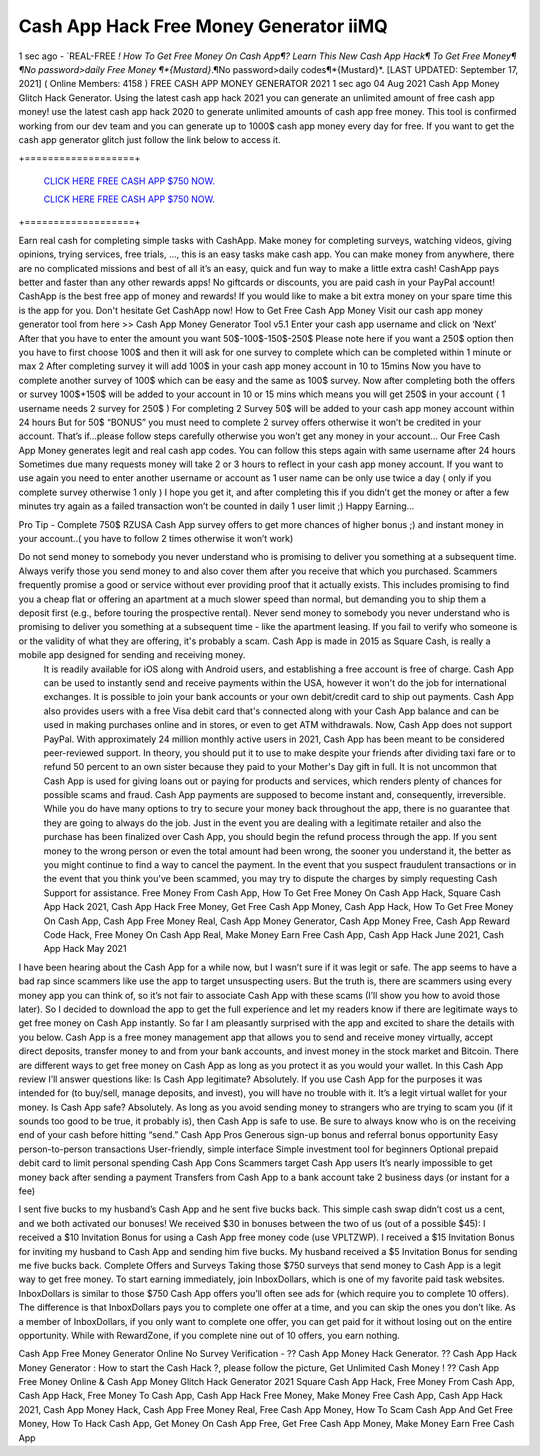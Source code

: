 Cash App Hack Free Money Generator iiMQ
~~~~~~~
1 sec ago - `REAL-FREE *! How To Get Free Money On Cash App¶? Learn This New Cash App Hack¶ To Get Free Money¶
¶No password>daily Free Money ¶*{Mustard}*.¶No password>daily codes¶*{Mustard}*.
[LAST UPDATED: September 17, 2021] ( Online Members: 4158 )
FREE CASH APP MONEY GENERATOR 2021
1 sec ago 04 Aug 2021 Cash App Money Glitch Hack Generator. Using the latest cash app hack 2021 you can generate an unlimited amount of free cash app money! use the latest cash app hack 2020 to generate unlimited amounts of cash app free money. This tool is confirmed working from our dev team and you can generate up to 1000$ cash app money every day for free. If you want to get the cash app generator glitch just follow the link below to access it.

+===================+

  `CLICK HERE FREE CASH APP $750 NOW.
  <https://getmyfile.co/eeb7e6b>`_

  `CLICK HERE FREE CASH APP $750 NOW.
  <https://getmyfile.co/eeb7e6b>`_
+===================+

Earn real cash for completing simple tasks with CashApp. Make money for completing surveys, watching videos, giving opinions, trying services, free trials, ..., this is an easy tasks make cash app. You can make money from anywhere, there are no complicated missions and best of all it’s an easy, quick and fun way to make a little extra cash! CashApp pays better and faster than any other rewards apps! No giftcards or discounts, you are paid cash in your PayPal account! CashApp is the best free app of money and rewards! If you would like to make a bit extra money on your spare time this is the app for you. Don't hesitate Get CashApp now!
How to Get Free Cash App Money
Visit our cash app money generator tool from here >> Cash App Money Generator Tool v5.1
Enter your cash app username and click on ‘Next’
After that you have to enter the amount you want 50$-100$-150$-250$
Please note here if you want a 250$ option then you have to first choose 100$ and then it will ask for one survey to complete which can be completed within 1 minute or max 2
After completing survey it will add 100$ in your cash app money account in 10 to 15mins
Now you have to complete another survey of 100$ which can be easy and the same as 100$ survey.
Now after completing both the offers or survey 100$+150$ will be added to your account in 10 or 15 mins which means you will get 250$ in your account ( 1 username needs 2 survey for 250$ )
For completing 2 Survey 50$ will be added to your cash app money account within 24 hours
But for 50$ “BONUS” you must need to complete 2 survey offers otherwise it won’t be credited in your account.
That’s if...please follow steps carefully otherwise you won’t get any money in your account…
Our Free Cash App Money generates legit and real cash app codes.
You can follow this steps again with same username after 24 hours 
Sometimes due many requests money will take 2 or 3 hours to reflect in your cash app money account.
If you want to use again you need to enter another username or account as 1 user name can be only use twice a day ( only if you complete survey otherwise 1 only )
I hope you get it, and after completing this if you didn’t get the money or after a few minutes try again as a failed transaction won’t be counted in daily 1 user limit ;) 
Happy Earning…


Pro Tip - Complete 750$ RZUSA Cash App survey offers to get more chances of higher bonus ;) and instant money in your account..( you have to follow 2 times otherwise it won’t work)
 
Do not send money to somebody you never understand who is promising to deliver you something at a subsequent time. Always verify those you send money to and also cover them after you receive that which you purchased. Scammers frequently promise a good or service without ever providing proof that it actually exists. This includes promising to find you a cheap flat or offering an apartment at a much slower speed than normal, but demanding you to ship them a deposit first (e.g., before touring the prospective rental). Never send money to somebody you never understand who is promising to deliver you something at a subsequent time - like the apartment leasing. If you fail to verify who someone is or the validity of what they are offering, it's probably a scam. Cash App is made in 2015 as Square Cash, is really a mobile app designed for sending and receiving money.
 It is readily available for iOS along with Android users, and establishing a free account is free of charge. Cash App can be used to instantly send and receive payments within the USA, however it won't do the job for international exchanges. It is possible to join your bank accounts or your own debit/credit card to ship out payments. Cash App also provides users with a free Visa debit card that's connected along with your Cash App balance and can be used in making purchases online and in stores, or even to get ATM withdrawals. Now, Cash App does not support PayPal. With approximately 24 million monthly active users in 2021, Cash App has been meant to be considered peer-reviewed support. In theory, you should put it to use to make despite your friends after dividing taxi fare or to refund 50 percent to an own sister because they paid to your Mother's Day gift in full. It is not uncommon that Cash App is used for giving loans out or paying for products and services, which renders plenty of chances for possible scams and fraud. Cash App payments are supposed to become instant and, consequently, irreversible. While you do have many options to try to secure your money back throughout the app, there is no guarantee that they are going to always do the job. Just in the event you are dealing with a legitimate retailer and also the purchase has been finalized over Cash App, you should begin the refund process through the app. If you sent money to the wrong person or even the total amount had been wrong, the sooner you understand it, the better as you might continue to find a way to cancel the payment. In the event that you suspect fraudulent transactions or in the event that you think you've been scammed, you may try to dispute the charges by simply requesting Cash Support for assistance. 
 Free Money From Cash App, How To Get Free Money On Cash App Hack, Square Cash App Hack 2021, Cash App Hack Free Money, Get Free Cash App Money, Cash App Hack, How To Get Free Money On Cash App, Cash App Free Money Real, Cash App Money Generator, Cash App Money Free, Cash App Reward Code Hack, Free Money On Cash App Real, Make Money Earn Free Cash App, Cash App Hack June 2021, Cash App Hack May 2021
I have been hearing about the Cash App for a while now, but I wasn’t sure if it was legit or safe. The app seems to have a bad rap since scammers like use the app to target unsuspecting users.
But the truth is, there are scammers using every money app you can think of, so it’s not fair to associate Cash App with these scams (I’ll show you how to avoid those later).
So I decided to download the app to get the full experience and let my readers know if there are legitimate ways to get free money on Cash App instantly.
So far I am pleasantly surprised with the app and excited to share the details with you below.
Cash App is a free money management app that allows you to send and receive money virtually, accept direct deposits, transfer money to and from your bank accounts, and invest money in the stock market and Bitcoin. There are different ways to get free money on Cash App as long as you protect it as you would your wallet.
In this Cash App review I’ll answer questions like:
Is Cash App legitimate? Absolutely. If you use Cash App for the purposes it was intended for (to buy/sell, manage deposits, and invest), you will have no trouble with it. It’s a legit virtual wallet for your money.
Is Cash App safe? Absolutely. As long as you avoid sending money to strangers who are trying to scam you (if it sounds too good to be true, it probably is), then Cash App is safe to use. Be sure to always know who is on the receiving end of your cash before hitting “send.”
Cash App Pros
Generous sign-up bonus and referral bonus opportunity
Easy person-to-person transactions
User-friendly, simple interface
Simple investment tool for beginners
Optional prepaid debit card to limit personal spending
Cash App Cons
Scammers target Cash App users
It’s nearly impossible to get money back after sending a payment
Transfers from Cash App to a bank account take 2 business days (or instant for a fee)
 
I sent five bucks to my husband’s Cash App and he sent five bucks back. This simple cash swap didn’t cost us a cent, and we both activated our bonuses!
We received $30 in bonuses between the two of us (out of a possible $45):
I received a $10 Invitation Bonus for using a Cash App free money code (use VPLTZWP).
I received a $15 Invitation Bonus for inviting my husband to Cash App and sending him five bucks.
My husband received a $5 Invitation Bonus for sending me five bucks back. 
Complete Offers and Surveys
Taking those $750 surveys that send money to Cash App is a legit way to get free money.
To start earning immediately, join InboxDollars, which is one of my favorite paid task websites. InboxDollars is similar to those $750 Cash App offers you’ll often see ads for (which require you to complete 10 offers). The difference is that InboxDollars pays you to complete one offer at a time, and you can skip the ones you don’t like.
As a member of InboxDollars, if you only want to complete one offer, you can get paid for it without losing out on the entire opportunity. While with RewardZone, if you complete nine out of 10 offers, you earn nothing.
 
Cash App Free Money Generator Online No Survey Verification - ?? Cash App Money Hack Generator. ?? Cash App Hack Money Generator : How to start the Cash Hack ?, please follow the picture, Get Unlimited Cash Money ! ?? Cash App Free Money Online & Cash App Money Glitch Hack Generator 2021 Square Cash App Hack, Free Money From Cash App, Cash App Hack, Free Money To Cash App, Cash App Hack Free Money, Make Money Free Cash App, Cash App Hack 2021, Cash App Money Hack, Cash App Free Money Real, Free Cash App Money, How To Scam Cash App And Get Free Money, How To Hack Cash App, Get Money On Cash App Free, Get Free Cash App Money, Make Money Earn Free Cash App


